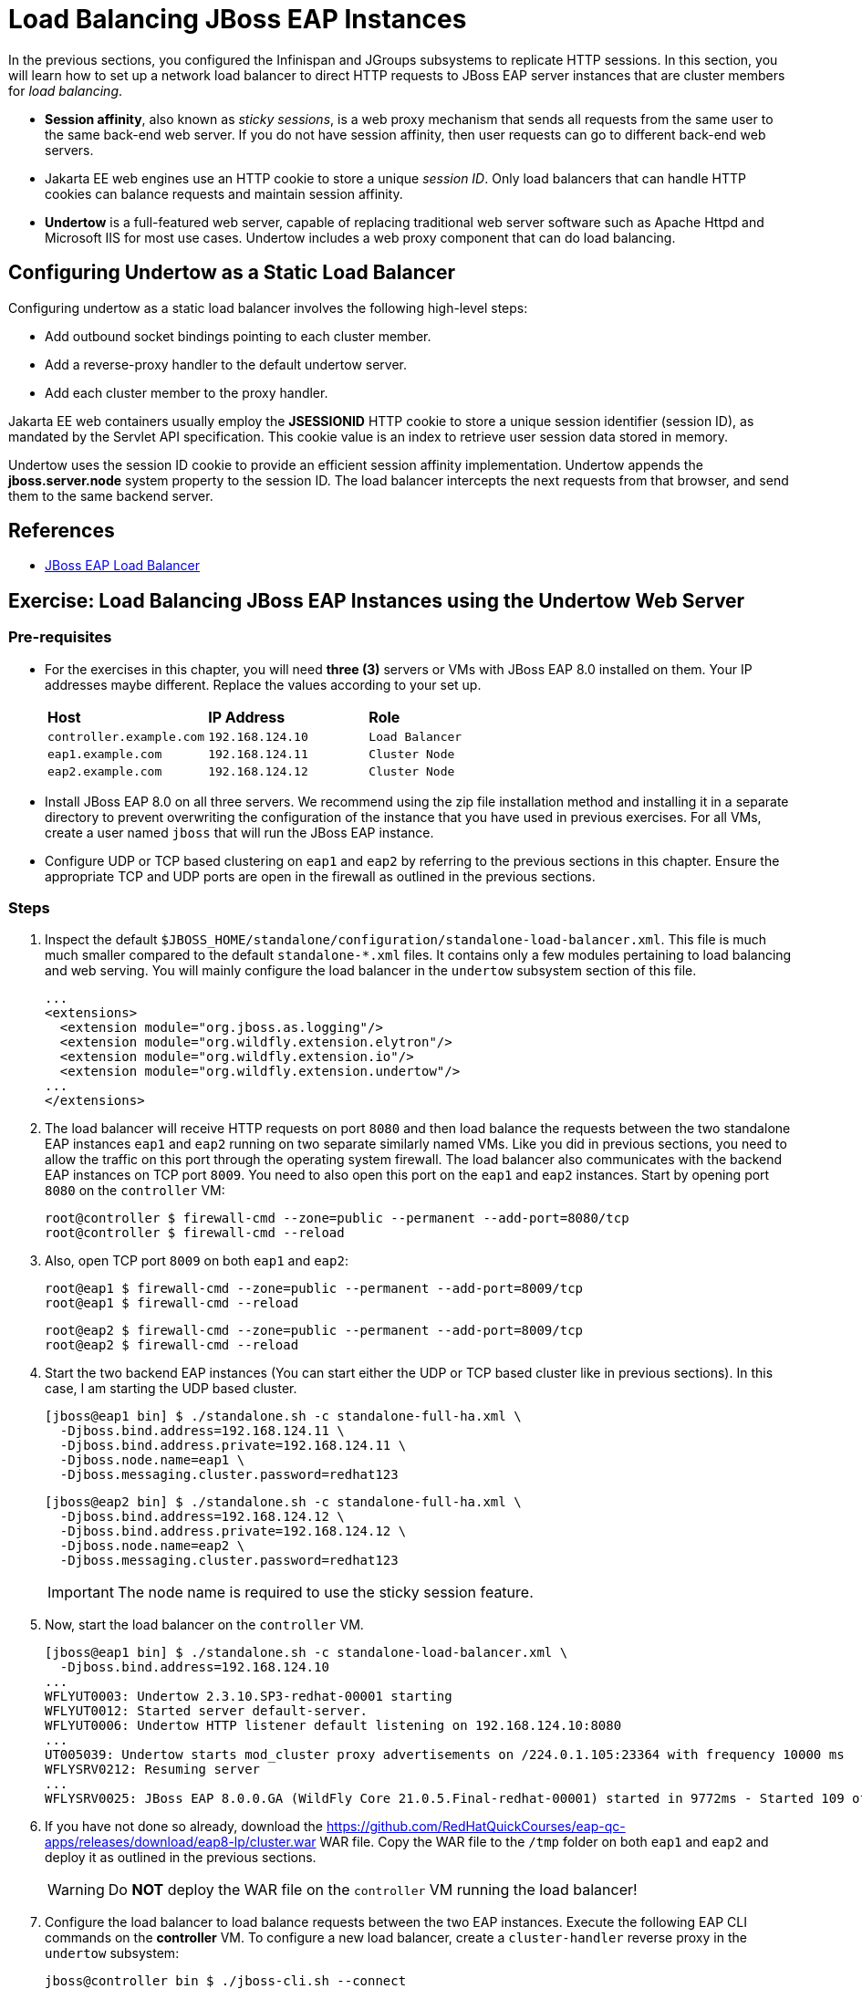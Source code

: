 = Load Balancing JBoss EAP Instances

In the previous sections, you configured the Infinispan and JGroups subsystems to replicate HTTP sessions. In this section, you will learn how to set up a network load balancer to direct HTTP requests to JBoss EAP server instances that are cluster members for _load balancing_.

* *Session affinity*, also known as _sticky sessions_, is a web proxy mechanism that sends all requests from the same user to the same back-end web server. If you do not have session affinity, then user requests can go to different back-end web servers.

* Jakarta EE web engines use an HTTP cookie to store a unique _session ID_. Only load balancers that can handle HTTP cookies can balance requests and maintain session affinity. 

* *Undertow* is a full-featured web server, capable of replacing traditional web server software such as Apache Httpd and Microsoft IIS for most use cases. Undertow includes a web proxy component that can do load balancing.

== Configuring Undertow as a Static Load Balancer

Configuring undertow as a static load balancer involves the following high-level steps:

* Add outbound socket bindings pointing to each cluster member.
* Add a reverse-proxy handler to the default undertow server.
* Add each cluster member to the proxy handler.

Jakarta EE web containers usually employ the *JSESSIONID* HTTP cookie to store a unique session identifier (session ID), as mandated by the Servlet API specification. This cookie value is an index to retrieve user session data stored in memory.

Undertow uses the session ID cookie to provide an efficient session affinity implementation. Undertow appends the *jboss.server.node* system property to the session ID. The load balancer intercepts the next requests from that browser, and send them to the same backend server.

== References

* https://access.redhat.com/documentation/en-us/red_hat_jboss_enterprise_application_platform/7.4/html/configuration_guide/configuring_high_availability#configuring_jboss_eap_load_balancer[JBoss EAP Load Balancer]

== Exercise: Load Balancing JBoss EAP Instances using the Undertow Web Server

=== Pre-requisites

* For the exercises in this chapter, you will need *three (3)* servers or VMs with JBoss EAP 8.0 installed on them. Your IP addresses maybe different. Replace the values according to your set up.
+
[cols="1,1,1"]
|===
|*Host*|*IP Address*|*Role*
|`controller.example.com`
|`192.168.124.10`
|`Load Balancer`

|`eap1.example.com`
|`192.168.124.11`
|`Cluster Node`

|`eap2.example.com`
|`192.168.124.12`
|`Cluster Node`
|===

* Install JBoss EAP 8.0 on all three servers. We recommend using the zip file installation method and installing it in a separate directory to prevent overwriting the configuration of the instance that you have used in previous exercises. For all VMs, create a user named `jboss` that will run the JBoss EAP instance.

* Configure UDP or TCP based clustering on `eap1` and `eap2` by referring to the previous sections in this chapter. Ensure the appropriate TCP and UDP ports are open in the firewall as outlined in the previous sections.

=== Steps

. Inspect the default `$JBOSS_HOME/standalone/configuration/standalone-load-balancer.xml`. This file is much much smaller compared to the default `standalone-*.xml` files. It contains only a few modules pertaining to load balancing and web serving. You will mainly configure the load balancer in the `undertow` subsystem section of this file.
+
```xml
...
<extensions>
  <extension module="org.jboss.as.logging"/>
  <extension module="org.wildfly.extension.elytron"/>
  <extension module="org.wildfly.extension.io"/>
  <extension module="org.wildfly.extension.undertow"/>
...
</extensions>
```

. The load balancer will receive HTTP requests on port `8080` and then load balance the requests between the two standalone EAP instances `eap1` and `eap2` running on two separate similarly named VMs. Like you did in previous sections, you need to allow the traffic on this port through the operating system firewall. The load balancer also communicates with the backend EAP instances on TCP port `8009`. You need to also open this port on the `eap1` and `eap2` instances. Start by opening port `8080` on the `controller` VM:
+
```bash
root@controller $ firewall-cmd --zone=public --permanent --add-port=8080/tcp
root@controller $ firewall-cmd --reload
```

. Also, open TCP port `8009` on both `eap1` and `eap2`:
+
```bash
root@eap1 $ firewall-cmd --zone=public --permanent --add-port=8009/tcp
root@eap1 $ firewall-cmd --reload
```
+
```bash
root@eap2 $ firewall-cmd --zone=public --permanent --add-port=8009/tcp
root@eap2 $ firewall-cmd --reload
```

. Start the two backend EAP instances (You can start either the UDP or TCP based cluster like in previous sections). In this case, I am starting the UDP based cluster.
+
```bash
[jboss@eap1 bin] $ ./standalone.sh -c standalone-full-ha.xml \
  -Djboss.bind.address=192.168.124.11 \
  -Djboss.bind.address.private=192.168.124.11 \
  -Djboss.node.name=eap1 \
  -Djboss.messaging.cluster.password=redhat123
```
+
```bash
[jboss@eap2 bin] $ ./standalone.sh -c standalone-full-ha.xml \
  -Djboss.bind.address=192.168.124.12 \
  -Djboss.bind.address.private=192.168.124.12 \
  -Djboss.node.name=eap2 \
  -Djboss.messaging.cluster.password=redhat123
```
+
IMPORTANT: The node name is required to use the sticky session feature.

. Now, start the load balancer on the `controller` VM.
+
```bash
[jboss@eap1 bin] $ ./standalone.sh -c standalone-load-balancer.xml \
  -Djboss.bind.address=192.168.124.10
...
WFLYUT0003: Undertow 2.3.10.SP3-redhat-00001 starting
WFLYUT0012: Started server default-server.
WFLYUT0006: Undertow HTTP listener default listening on 192.168.124.10:8080
...
UT005039: Undertow starts mod_cluster proxy advertisements on /224.0.1.105:23364 with frequency 10000 ms
WFLYSRV0212: Resuming server
...
WFLYSRV0025: JBoss EAP 8.0.0.GA (WildFly Core 21.0.5.Final-redhat-00001) started in 9772ms - Started 109 of 120 services (43 services are lazy, passive or on-demand) - Server configuration file in use: standalone-load-balancer.xml
```

. If you have not done so already, download the https://github.com/RedHatQuickCourses/eap-qc-apps/releases/download/eap8-lp/cluster.war WAR file. Copy the WAR file to the `/tmp` folder on both `eap1` and `eap2` and deploy it as outlined in the previous sections.
+
WARNING: Do *NOT* deploy the WAR file on the `controller` VM running the load balancer!

. Configure the load balancer to load balance requests between the two EAP instances. Execute the following EAP CLI commands on the *controller* VM. To configure a new load balancer, create a `cluster-handler` reverse proxy in the `undertow` subsystem:
+
```bash
jboss@controller bin $ ./jboss-cli.sh --connect 
[standalone@localhost:9990 /] /subsystem=undertow/configuration=handler/reverse-proxy=cluster-handler:add
{"outcome" => "success"}
```

. Create a `remote-eap1` outbound socket binding to `eap1` on TCP port `8009`. 
+
```bash
/socket-binding-group=standard-sockets/remote-destination-outbound-socket-binding=remote-eap1:add(host=192.168.124.11, port=8009)
{"outcome" => "success"}
```

. Create a reference to the `remote-eap1` socket binding in the `undertow` subsystem. Bind it with the `AJP` scheme and the context path for the application:
+
```bash
/subsystem=undertow/configuration=handler/reverse-proxy=cluster-handler/host=eap1:add(outbound-socket-binding=remote-eap1, scheme=ajp, instance-id=eap1, path=/cluster)
```
+
IMPORTANT: For sticky sessions to work correctly, the `instance-id` attribute should have the same
value specified by the `jboss.node.name` system property during backend EAP instance startup.

. Repeat the above steps for creating socket bindings and handlers for `eap2`
+
```bash
/socket-binding-group=standard-sockets/remote-destination-outbound-socket-binding=remote-eap2:add(host=192.168.124.12, port=8009)

/subsystem=undertow/configuration=handler/reverse-proxy=cluster-handler/host=eap2:add(outbound-socket-binding=remote-eap2, scheme=ajp, instance-id=eap2, path=/cluster)
```

. Finally, create a new reverse proxy location named `/cluster`, and refer it to the `cluster-handler` handler:
+
```bash
/subsystem=undertow/server=default-server/host=default-host/location=\/cluster:add(handler=cluster-handler)

:reload
```
+
NOTE: Note the `\` before the `/cluster` URL. It's an escape handler because the URL needs an explicit `/`, which also happens to be the namespacing operator for the EAP CLI.

. You have now configured the load balancer for the application. To view the changes from the default configuration, see https://github.com/RedHatQuickCourses/eap-qc-apps/blob/main/admin2/load-balancer.diff

. The load balancer in EAP comes with session stickiness enabled. So you can test the clustering behavior using a browser. Navigate to the load balancer URL at http://192.168.124.10:8080/cluster. The load balancer may forward the request to either `eap1` or `eap2`, and your output maybe different. In my case, the load balancer forwarded the request to `eap1`.

. Refresh the page a few times and observe the counter value incrementing by one for every request. Also note that the load balancer always sends requests to the same EAP instance (in my case `eap1`) that served the first request from this browser client.

. Kill the EAP node that is currently serving requests. Observe that the cluster detects the failure and rebalances.

. Make another request to the load balancer at http://192.168.124.10:8080/cluster. Observe that requests are now sent to the other remaining live node - `eap2`, but the counter value is not reset to zero, but keeps incrementing on every page request.

. Optional. Test failback. Restart the node you killed earlier. Kill the node that was serving the latest request. Send more requests to the load balancer, and verify that the counter value is not reset, but keeps on incrementing.
